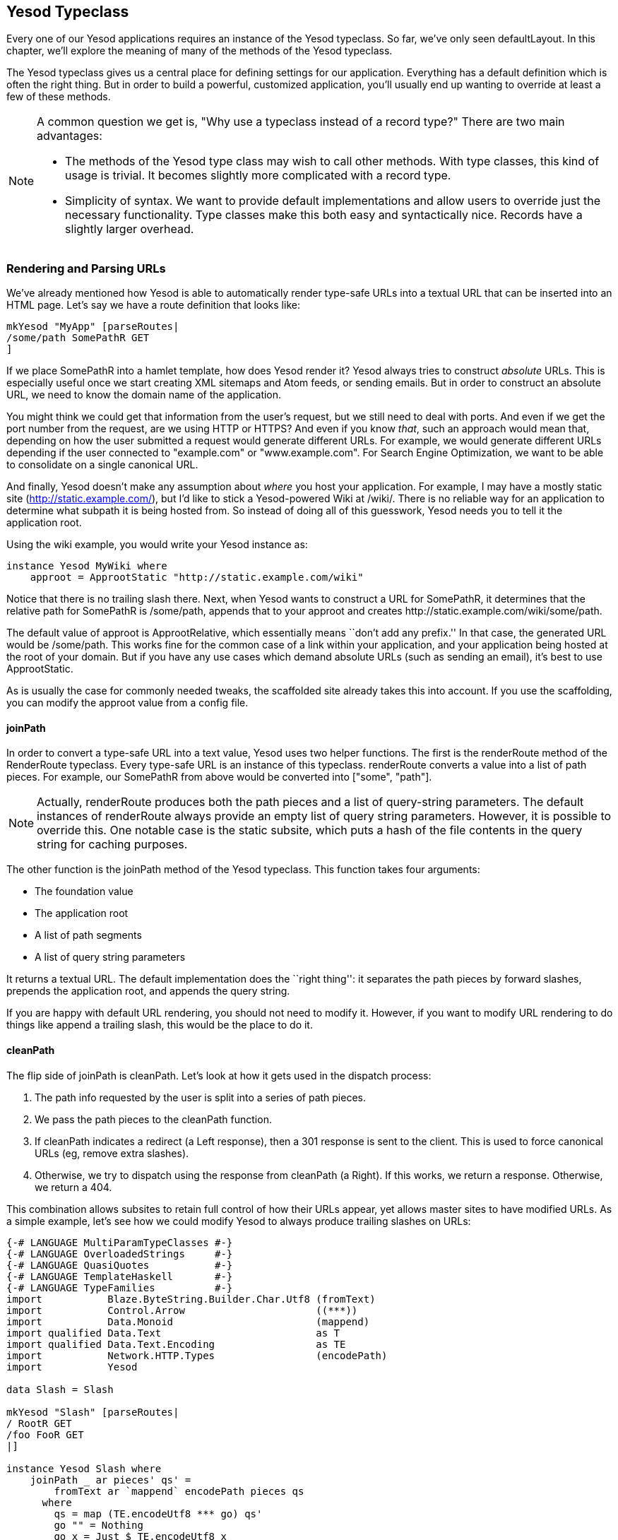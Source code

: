 == Yesod Typeclass

Every one of our Yesod applications requires an instance of the +Yesod+
typeclass. So far, we've only seen +defaultLayout+. In this chapter, we'll
explore the meaning of many of the methods of the +Yesod+ typeclass.

The +Yesod+ typeclass gives us a central place for defining settings for our
application. Everything has a default definition which is often the
right thing. But in order to build a powerful, customized application, you'll
usually end up wanting to override at least a few of these methods.

[NOTE]
====
A common question we get is, "Why use a typeclass instead of a record type?" There are two main advantages:

* The methods of the Yesod type class may wish to call other methods. With type
  classes, this kind of usage is trivial. It becomes slightly more complicated
  with a record type.

* Simplicity of syntax. We want to provide default implementations and allow
  users to override just the necessary functionality. Type classes make this
  both easy and syntactically nice. Records have a slightly larger overhead.

====

=== Rendering and Parsing URLs

We've already mentioned how Yesod is able to automatically render type-safe
URLs into a textual URL that can be inserted into an HTML page. Let's say we
have a route definition that looks like:

[source, haskell]
----
mkYesod "MyApp" [parseRoutes|
/some/path SomePathR GET
]
----

If we place +SomePathR+ into a hamlet template, how does Yesod render it? Yesod
always tries to construct _absolute_ URLs. This is especially useful once we
start creating XML sitemaps and Atom feeds, or sending emails. But in order to
construct an absolute URL, we need to know the domain name of the application.

You might think we could get that information from the user's request, but we
still need to deal with ports. And even if we get the port number from the
request, are we using HTTP or HTTPS? And even if you know _that_, such an
approach would mean that, depending on how the user submitted a request would
generate different URLs. For example, we would generate different URLs
depending if the user connected to "example.com" or "www.example.com". For
Search Engine Optimization, we want to be able to consolidate on a single
canonical URL.

And finally, Yesod doesn't make any assumption about _where_ you host your
application. For example, I may have a mostly static site
(http://static.example.com/), but I'd like to stick a Yesod-powered Wiki at
/wiki/. There is no reliable way for an application to determine what subpath
it is being hosted from. So instead of doing all of this guesswork, Yesod needs
you to tell it the application root.

Using the wiki example, you would write your +Yesod+ instance as:


[source, haskell]
----
instance Yesod MyWiki where
    approot = ApprootStatic "http://static.example.com/wiki"
----

Notice that there is no trailing slash there. Next, when Yesod wants to
construct a URL for +SomePathR+, it determines that the relative path for
+SomePathR+ is +/some/path+, appends that to your approot and creates
+http://static.example.com/wiki/some/path+.

The default value of +approot+ is +ApprootRelative+, which essentially means
``don't add any prefix.'' In that case, the generated URL would be
+/some/path+. This works fine for the common case of a link within your
application, and your application being hosted at the root of your domain. But
if you have any use cases which demand absolute URLs (such as sending an
email), it's best to use +ApprootStatic+.

As is usually the case for commonly needed tweaks, the scaffolded site already
takes this into account. If you use the scaffolding, you can modify the approot
value from a config file.

==== joinPath

In order to convert a type-safe URL into a text value, Yesod uses two helper
functions. The first is the +renderRoute+ method of the +RenderRoute+
typeclass. Every type-safe URL is an instance of this typeclass. +renderRoute+
converts a value into a list of path pieces. For example, our +SomePathR+ from
above would be converted into +["some", "path"]+.

NOTE: Actually, +renderRoute+ produces both the path pieces and a list of
query-string parameters. The default instances of +renderRoute+ always provide
an empty list of query string parameters. However, it is possible to override
this. One notable case is the static subsite, which puts a hash of the file
contents in the query string for caching purposes.

The other function is the +joinPath+ method of the Yesod typeclass. This function takes four arguments:

* The foundation value
* The application root
* A list of path segments
* A list of query string parameters

It returns a textual URL. The default implementation does the ``right thing'':
it separates the path pieces by forward slashes, prepends the application root,
and appends the query string.

If you are happy with default URL rendering, you should not need to modify it.
However, if you want to modify URL rendering to do things like append a
trailing slash, this would be the place to do it.

==== cleanPath

The flip side of +joinPath+ is +cleanPath+. Let's look at how it gets used in
the dispatch process:

. The path info requested by the user is split into a series of path pieces.

. We pass the path pieces to the +cleanPath+ function.

. If +cleanPath+ indicates a redirect (a +Left+ response), then a 301 response
is sent to the client. This is used to force canonical URLs (eg, remove extra
slashes).

. Otherwise, we try to dispatch using the response from +cleanPath+ (a
+Right+). If this works, we return a response. Otherwise, we return a 404.

This combination allows subsites to retain full control of how their URLs
appear, yet allows master sites to have modified URLs. As a simple example,
let's see how we could modify Yesod to always produce trailing slashes on URLs:

[source, haskell]
----
{-# LANGUAGE MultiParamTypeClasses #-}
{-# LANGUAGE OverloadedStrings     #-}
{-# LANGUAGE QuasiQuotes           #-}
{-# LANGUAGE TemplateHaskell       #-}
{-# LANGUAGE TypeFamilies          #-}
import           Blaze.ByteString.Builder.Char.Utf8 (fromText)
import           Control.Arrow                      ((***))
import           Data.Monoid                        (mappend)
import qualified Data.Text                          as T
import qualified Data.Text.Encoding                 as TE
import           Network.HTTP.Types                 (encodePath)
import           Yesod

data Slash = Slash

mkYesod "Slash" [parseRoutes|
/ RootR GET
/foo FooR GET
|]

instance Yesod Slash where
    joinPath _ ar pieces' qs' =
        fromText ar `mappend` encodePath pieces qs
      where
        qs = map (TE.encodeUtf8 *** go) qs'
        go "" = Nothing
        go x = Just $ TE.encodeUtf8 x
        pieces = pieces' ++ [""]

    -- We want to keep canonical URLs. Therefore, if the URL is missing a
    -- trailing slash, redirect. But the empty set of pieces always stays the
    -- same.
    cleanPath _ [] = Right []
    cleanPath _ s
        | dropWhile (not . T.null) s == [""] = -- the only empty string is the last one
            Right $ init s
        -- Since joinPath will append the missing trailing slash, we simply
        -- remove empty pieces.
        | otherwise = Left $ filter (not . T.null) s

getRootR :: Handler Html
getRootR = defaultLayout
    [whamlet|
        <p>
            <a href=@{RootR}>RootR
        <p>
            <a href=@{FooR}>FooR
    |]

getFooR :: Handler Html
getFooR = getRootR

main :: IO ()
main = warp 3000 Slash
----

First, let's look at our +joinPath+ implementation. This is copied almost
verbatim from the default Yesod implementation, with one difference: we append
an extra empty string to the end. When dealing with path pieces, an empty
string will append another slash. So adding an extra empty string will force a
trailing slash.

+cleanPath+ is a little bit trickier. First, we check for the empty path like
before, and if so pass it through as-is. We use Right to indicate that a
redirect is not necessary. The next clause is actually checking for two
different possible URL issues:

* There is a double slash, which would show up as an empty string in the middle
  of our paths.
* There is a missing trailing slash, which would show up as the last piece not
  being an empty string.

Assuming neither of those conditions hold, then only the last piece is empty,
and we should dispatch based on all but the last piece. However, if this is not
the case, we want to redirect to a canonical URL. In this case, we strip out
all empty pieces and do not bother appending a trailing slash, since +joinPath+
will do that for us.

=== defaultLayout

Most websites like to apply some general template to all of their pages.
+defaultLayout+ is the recommended approach for this. While you could just as
easily define your own function and call that instead, when you override
+defaultLayout+ all of the Yesod-generated pages (error pages, authentication
pages) automatically get this style.

Overriding is very straight-forward: we use +widgetToPageContent+ to convert a
+Widget+ to a title, head tags and body tags, and then use +giveUrlRenderer+ to
convert a Hamlet template into an +Html+ value. We can even add extra widget
components, like a Lucius template, from within +defaultLayout+. For more
information, see the previous chapter on widgets.

If you are using the scaffolded site, you can modify the files
+templates/default-layout.hamlet+ and
+templates/default-layout-wrapper.hamlet+.

==== getMessage

Even though we haven't covered sessions yet, I'd like to mention +getMessage+
here. A common pattern in web development is setting a message in one handler
and displaying it in another. For example, if a user ++POST++s a form, you may
want to redirect him/her to another page along with a ``Form submission
complete'' message. This is commonly known as
link:http://en.wikipedia.org/wiki/Post/Redirect/Get[Post/Redirect/Get].

To facilitate this, Yesod comes built in with a pair of functions: +setMessage+
sets a message in the user session, and +getMessage+ retrieves the message (and
clears it, so it doesn't appear a second time). It's recommended that you put
the result of +getMessage+ into your +defaultLayout+. For example:

[source, haskell]
----
{-# LANGUAGE OverloadedStrings     #-}
{-# LANGUAGE QuasiQuotes           #-}
{-# LANGUAGE TemplateHaskell       #-}
{-# LANGUAGE TypeFamilies          #-}
import           Yesod
import Data.Time (getCurrentTime)

data App = App

mkYesod "App" [parseRoutes|
/ HomeR GET
|]

instance Yesod App where
    defaultLayout contents = do
        PageContent title headTags bodyTags <- widgetToPageContent contents
        mmsg <- getMessage
        hamletToRepHtml [hamlet|
            $doctype 5

            <html>
                <head>
                    <title>#{title}
                    ^{headTags}
                <body>
                    $maybe msg <- mmsg
                        <div #message>#{msg}
                    ^{bodyTags}
        |]

getHomeR :: Handler Html
getHomeR = do
    now <- liftIO getCurrentTime
    setMessage $ toHtml $ "You previously visited at: " ++ show now
    defaultLayout [whamlet|<p>Try refreshing|]

main :: IO ()
main = warp 3000 App
----

We'll cover +getMessage+/+setMessage+ in more detail when we discuss sessions.

=== Custom error pages

One of the marks of a professional web site is a properly designed error page.
Yesod gets you a long way there by automatically using your +defaultLayout+ for
displaying error pages. But sometimes, you'll want to go even further. For
this, you'll want to override the +errorHandler+ method:

[source, haskell]
----
{-# LANGUAGE OverloadedStrings     #-}
{-# LANGUAGE QuasiQuotes           #-}
{-# LANGUAGE TemplateHaskell       #-}
{-# LANGUAGE TypeFamilies          #-}
import           Yesod

data App = App

mkYesod "App" [parseRoutes|
/ HomeR GET
/error ErrorR GET
/not-found NotFoundR GET
|]

instance Yesod App where
    errorHandler NotFound = fmap toTypedContent $ defaultLayout $ do
        setTitle "Request page not located"
        toWidget [hamlet|
<h1>Not Found
<p>We apologize for the inconvenience, but the requested page could not be located.
|]
    errorHandler other = defaultErrorHandler other

getHomeR :: Handler Html
getHomeR = defaultLayout
    [whamlet|
        <p>
            <a href=@{ErrorR}>Internal server error
            <a href=@{NotFoundR}>Not found
    |]

getErrorR :: Handler ()
getErrorR = error "This is an error"

getNotFoundR :: Handler ()
getNotFoundR = notFound

main :: IO ()
main = warp 3000 App
----

Here we specify a custom 404 error page. We can also use the
+defaultErrorHandler+ when we don't want to write a custom handler for each
error type. Due to type constraints, we need to start off our methods with
+fmap toTypedContent+, but otherwise you can write a typical handler function.
(We'll learn more about +TypedContent+ in the next chapter.)

In fact, you could even use special responses like redirects:

[source, haskell]
----
    errorHandler NotFound = redirect HomeR
    errorHandler other = defaultErrorHandler other
----


NOTE: Even though you _can_ do this, I don't actually recommend such practices.
A 404 should be a 404.

=== External CSS and Javascript

NOTE: The functionality described here is automatically included in the scaffolded site, so you don't need to worry about implementing this yourself.

One of the most powerful, and most intimidating, methods in the Yesod typeclass
is +addStaticContent+. Remember that a Widget consists of multiple components,
including CSS and Javascript. How exactly does that CSS/JS arrive in the user's
browser? By default, they are served in the +<head>+ of the page, inside
+<style>+ and +<script>+ tags, respectively.

That might be simple, but it's far from efficient. Every page load will now
require loading up the CSS/JS from scratch, even if nothing changed! What we
really want is to store this content in an external file and then refer to it
from the HTML.

This is where +addStaticContent+ comes in. It takes three arguments: the
filename extension of the content (+css+ or +js+), the mime-type of the content
(+text/css+ or +text/javascript+) and the content itself. It will then return
one of three possible results:

Nothing:: No static file saving occurred; embed this content directly in the
HTML. This is the default behavior.

Just (Left Text):: This content was saved in an external file, and use the
given textual link to refer to it.

Just (Right (Route a, Query)):: Same, but now use a type-safe URL along with
some query string parameters.

The +Left+ result is useful if you want to store your static files on an
external server, such as a CDN or memory-backed server. The +Right+ result is
more commonly used, and ties in very well with the static subsite. This is the
recommended approach for most applications, and is provided by the scaffolded
site by default.

NOTE: You might be wondering: if this is the recommended approach, why isn't it
the default? The problem is that it makes a number of assumptions that don't
universally hold: your application has a static subsite, and the location of
your static files.

The scaffolded +addStaticContent+ does a number of intelligent things to help
you out:


* It automatically minifies your Javascript using the hjsmin package.
* It names the output files based on a hash of the file contents. This means
  you can set your cache headers to far in the future without fears of stale
  content.
* Also, since filenames are based on hashes, you can be guaranteed that a file
  doesn't need to be written if a file with the same name already exists. The
  scaffold code automatically checks for the existence of that file, and avoids
  the costly disk I/O of a write if it's not necessary.

=== Smarter Static Files

Google recommends an important optimization:
link:http://code.google.com/speed/page-speed/docs/request.html#ServeFromCookielessDomain[serve
static files from a separate domain]. The advantage to this approach is that
cookies set on your main domain are not sent when retrieving static files, thus
saving on a bit of bandwidth.

To facilitate this, we have the +urlRenderOverride+ method. This method
intercepts the normal URL rendering and sets a special value for some routes.
For example, the scaffolding defines this method as:


[source, haskell]
----
urlRenderOverride y (StaticR s) =
    Just $ uncurry (joinPath y (Settings.staticRoot $ settings y)) $ renderRoute s

urlRenderOverride _ _ = Nothing
----

This means that static routes are served from a special static root, which you
can configure to be a different domain. This is a great example of the power
and flexibility of type-safe URLs: with a single line of code you're able to
change the rendering of static routes throughout all of your handlers.

=== Authentication/Authorization

For simple applications, checking permissions inside each handler function can
be a simple, convenient approach. However, it doesn't scale well. Eventually,
you're going to want to have a more declarative approach. Many systems out
there define ACLs, special config files, and a lot of other hocus-pocus. In
Yesod, it's just plain old Haskell. There are three methods involved:

isWriteRequest:: Determine if the current request is a "read" or "write" operations. By default, Yesod follows RESTful principles, and assumes +GET+, +HEAD+, +OPTIONS+, and +TRACE+ requests are read-only, while all others are can write.

isAuthorized:: Takes a route (i.e., type-safe URL) and a boolean indicating whether or not the request is a write request. It returns an +AuthResult+, which can have one of three values:
*  +Authorized+ 
*  +AuthenticationRequired+ 
*  +Unauthorized+ 

By default, it returns +Authorized+ for all requests.

authRoute:: If +isAuthorized+ returns +AuthenticationRequired+, then redirect
to the given route. If no route is provided (the default), return a 401
``authentication required'' message.

These methods tie in nicely with the yesod-auth package, which is used by the
scaffolded site to provide a number of authentication options, such as OpenID,
Mozilla Persona, email, username and Twitter. We'll cover more concrete
examples in the auth chapter.

=== Some Simple Settings

Not everything in the Yesod typeclass is complicated. Some methods are simple
functions. Let's just go through the list:

maximumContentLength:: To prevent Denial of Server (DoS) attacks, Yesod will
limit the size of request bodies. Some of the time, you'll want to bump that
limit for some routes (e.g., a file upload page). This is where you'd do that.

fileUpload:: Determines how uploaded files and treated, based on the size of
the request. The two most common approaches are saving the files in memory, or
streaming to temporary files. By default, small requests are kept in memory and
large ones are stored to disk.

shouldLog:: Determines if a given log message (with associated source and and
level) should be sent to the log. This allows you to put lots of debugging
information into your app, but only turn it on as necessary.

For the most up-to-date information, please see the Haddock API documentation
for the Yesod typeclass.

=== Summary

The Yesod typeclass has a number of overrideable methods that allow you to
configure your application. They are all optional, and provide sensible
defaults. By using built-in Yesod constructs like +defaultLayout+ and
+getMessage+, you'll get a consistent look-and-feel throughout your site,
including pages automatically generated by Yesod such as error pages and
authentication.

We haven't covered all the methods in the Yesod typeclass in this chapter. For
a full listing of methods available, you should consult the Haddock
documentation.
